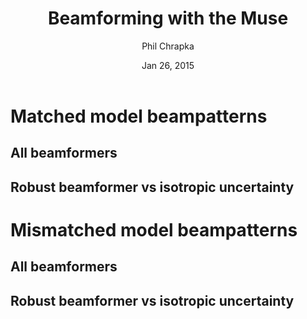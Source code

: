 #+TITLE:     Beamforming with the Muse
#+AUTHOR:    Phil Chrapka
#+EMAIL:     chrapkpk@mcmaster.ca
#+DATE:      Jan 26, 2015

#+DESCRIPTION:
#+KEYWORDS:
#+LANGUAGE:  en
#+OPTIONS:   H:3 num:t toc:nil \n:nil @:t ::t |:t ^:t -:t f:t *:t <:t
#+OPTIONS:   TeX:t LaTeX:t skip:nil d:nil todo:t pri:nil tags:not-in-toc
#+INFOJS_OPT: view:nil toc:nil ltoc:t mouse:underline buttons:0 path:http://orgmode.org/org-info.js
#+EXPORT_SELECT_TAGS: export
#+EXPORT_EXCLUDE_TAGS: noexport
#+LINK_UP:   
#+LINK_HOME: 
#+XSLT:

#+latex_header: \usepackage[left=1in,top=1in,right=1in,bottom=1in]{geometry}
#+latex_header: \usepackage{graphicx}
#+latex_header: \graphicspath{{../output/sim_data_bemhd_1_100t/}}
#+latex_header: \usepackage{caption}
#+latex_header: \usepackage{subcaption}
#+latex_header: %\usepackage[backend=biber,sorting=none,url=false,doi=false]{biblatex}
#+latex_header: %\addbibresource{2015_ix_report.bib}  %% point at your bib file

#+latex: \clearpage

* Matched model beampatterns
** All beamformers
#+begin_latex
\begin{figure*}[h]
\centering

\begin{tabular}{ccccc}

% header
& 1d globalabsolute
& 3d relative
& 3d globalrelative?
& 3d globalabsolute

\\

% row 1
\rotatebox[origin=c]{90}{MVB}
&
\begin{subfigure}[h]{0.2\textwidth}
     \includegraphics[width=\textwidth]{mult_cort_src_17hd/img/0_1_lcmv_beampattern}
     %\caption{}
     %\label{fig:}
\end{subfigure}% 
&
\begin{subfigure}[h]{0.2\textwidth}
     \includegraphics[width=\textwidth]{mult_cort_src_17hd/img/0_1_lcmv_beampattern3d_relative}
     %\caption{}
     %\label{fig:}
\end{subfigure}% 
&
&
\begin{subfigure}[h]{0.2\textwidth}
     \includegraphics[width=\textwidth]{mult_cort_src_17hd/img/0_1_lcmv_beampattern3d_globalabsolute}
     %\caption{}
     %\label{fig:}
\end{subfigure}% 
\\

% row 2
\rotatebox[origin=c]{90}{Regularized MVB}
&
\begin{subfigure}[h]{0.2\textwidth}
     \includegraphics[width=\textwidth]{mult_cort_src_17hd/img/0_1_lcmv_reg_eig_beampattern}
     %\caption{}
     %\label{fig:}
\end{subfigure}% 
&
\begin{subfigure}[h]{0.2\textwidth}
     \includegraphics[width=\textwidth]{mult_cort_src_17hd/img/0_1_lcmv_reg_eig_beampattern3d_relative}
     %\caption{}
     %\label{fig:}
\end{subfigure}% 
&
&
\begin{subfigure}[h]{0.2\textwidth}
     \includegraphics[width=\textwidth]{mult_cort_src_17hd/img/0_1_lcmv_reg_eig_beampattern3d_globalabsolute}
     %\caption{}
     %\label{fig:}
\end{subfigure}% 
\\

% row 3
\rotatebox[origin=c]{90}{\shortstack[1]{Eigenspace-\\based MVB}}
&
\begin{subfigure}[h]{0.2\textwidth}
     \includegraphics[width=\textwidth]{mult_cort_src_17hd/img/0_1_lcmv_eig_1_beampattern}
     %\caption{}
     %\label{fig:}
\end{subfigure}% 
&
\begin{subfigure}[h]{0.2\textwidth}
     \includegraphics[width=\textwidth]{mult_cort_src_17hd/img/0_1_lcmv_eig_1_beampattern3d_relative}
     %\caption{}
     %\label{fig:}
\end{subfigure}% 
&
&
\begin{subfigure}[h]{0.2\textwidth}
     \includegraphics[width=\textwidth]{mult_cort_src_17hd/img/0_1_lcmv_eig_1_beampattern3d_globalabsolute}
     %\caption{}
     %\label{fig:}
\end{subfigure}% 
\\

% row 4
\rotatebox[origin=c]{90}{\shortstack[1]{RMVB\\isotropic\\uncertainty}}
&
\begin{subfigure}[h]{0.2\textwidth}
     \includegraphics[width=\textwidth]{mult_cort_src_17hd/img/0_1_rmv_epsilon_20_beampattern}
     %\caption{}
     %\label{fig:}
\end{subfigure}% 
&
\begin{subfigure}[h]{0.2\textwidth}
     \includegraphics[width=\textwidth]{mult_cort_src_17hd/img/0_1_rmv_epsilon_20_beampattern3d_relative}
     %\caption{}
     %\label{fig:}
\end{subfigure}% 
&
&
\begin{subfigure}[h]{0.2\textwidth}
     \includegraphics[width=\textwidth]{mult_cort_src_17hd/img/0_1_rmv_epsilon_20_beampattern3d_globalabsolute}
     %\caption{}
     %\label{fig:}
\end{subfigure}% 
\\

\end{tabular}

\caption{Beampatterns for matched model}
\label{fig:beampattern-matched}
\end{figure*}
\clearpage
#+end_latex
** Robust beamformer vs isotropic uncertainty 
#+begin_latex
\begin{figure*}[h]
\centering

\begin{tabular}{ccccc}

% header
& 1d globalabsolute
& 3d relative
& 3d globalrelative?
& 3d globalabsolute

\\

% row 1
\rotatebox[origin=c]{90}{MVB}
&
\begin{subfigure}[h]{0.2\textwidth}
     \includegraphics[width=\textwidth]{mult_cort_src_17hd/img/0_1_lcmv_beampattern}
     %\caption{}
     %\label{fig:}
\end{subfigure}% 
&
\begin{subfigure}[h]{0.2\textwidth}
     \includegraphics[width=\textwidth]{mult_cort_src_17hd/img/0_1_lcmv_beampattern3d_relative}
     %\caption{}
     %\label{fig:}
\end{subfigure}% 
&
&
\begin{subfigure}[h]{0.2\textwidth}
     \includegraphics[width=\textwidth]{mult_cort_src_17hd/img/0_1_lcmv_beampattern3d_globalabsolute}
     %\caption{}
     %\label{fig:}
\end{subfigure}% 
\\

% row 2
% Not showing because the figure becomes too big and skips a page
% \rotatebox[origin=c]{90}{\shortstack[1]{RMVB\\isotropic\\uncertainty\\$\epsilon = 10$}}
% &
% \begin{subfigure}[h]{0.2\textwidth}
%      \includegraphics[width=\textwidth]{mult_cort_src_17hd/img/0_1_rmv_epsilon_10_beampattern}
%      %\caption{}
%      %\label{fig:}
% \end{subfigure}% 
% &
% \begin{subfigure}[h]{0.2\textwidth}
%      \includegraphics[width=\textwidth]{mult_cort_src_17hd/img/0_1_rmv_epsilon_10_beampattern3d_relative}
%      %\caption{}
%      %\label{fig:}
% \end{subfigure}% 
% &
% &
% \begin{subfigure}[h]{0.2\textwidth}
%      \includegraphics[width=\textwidth]{mult_cort_src_17hd/img/0_1_rmv_epsilon_10_beampattern3d_globalabsolute}
%      %\caption{}
%      %\label{fig:}
% \end{subfigure}% 
% \\

% row 3
\rotatebox[origin=c]{90}{\shortstack[1]{RMVB\\isotropic\\uncertainty\\$\epsilon = 20$}}
&
\begin{subfigure}[h]{0.2\textwidth}
     \includegraphics[width=\textwidth]{mult_cort_src_17hd/img/0_1_rmv_epsilon_20_beampattern}
     %\caption{}
     %\label{fig:}
\end{subfigure}% 
&
\begin{subfigure}[h]{0.2\textwidth}
     \includegraphics[width=\textwidth]{mult_cort_src_17hd/img/0_1_rmv_epsilon_20_beampattern3d_relative}
     %\caption{}
     %\label{fig:}
\end{subfigure}% 
&
&
\begin{subfigure}[h]{0.2\textwidth}
     \includegraphics[width=\textwidth]{mult_cort_src_17hd/img/0_1_rmv_epsilon_20_beampattern3d_globalabsolute}
     %\caption{}
     %\label{fig:}
\end{subfigure}% 
\\

% row 3
\rotatebox[origin=c]{90}{\shortstack[1]{RMVB\\isotropic\\uncertainty\\$\epsilon = 30$}}
&
\begin{subfigure}[h]{0.2\textwidth}
     \includegraphics[width=\textwidth]{mult_cort_src_17hd/img/0_1_rmv_epsilon_30_beampattern}
     %\caption{}
     %\label{fig:}
\end{subfigure}% 
&
\begin{subfigure}[h]{0.2\textwidth}
     \includegraphics[width=\textwidth]{mult_cort_src_17hd/img/0_1_rmv_epsilon_30_beampattern3d_relative}
     %\caption{}
     %\label{fig:}
\end{subfigure}% 
&
&
\begin{subfigure}[h]{0.2\textwidth}
     \includegraphics[width=\textwidth]{mult_cort_src_17hd/img/0_1_rmv_epsilon_30_beampattern3d_globalabsolute}
     %\caption{}
     %\label{fig:}
\end{subfigure}% 
\\

% row 4
\rotatebox[origin=c]{90}{\shortstack[1]{RMVB\\isotropic\\uncertainty\\$\epsilon = 40$}}
&
\begin{subfigure}[h]{0.2\textwidth}
     \includegraphics[width=\textwidth]{mult_cort_src_17hd/img/0_1_rmv_epsilon_40_beampattern}
     %\caption{}
     %\label{fig:}
\end{subfigure}% 
&
\begin{subfigure}[h]{0.2\textwidth}
     \includegraphics[width=\textwidth]{mult_cort_src_17hd/img/0_1_rmv_epsilon_40_beampattern3d_relative}
     %\caption{}
     %\label{fig:}
\end{subfigure}% 
&
&
\begin{subfigure}[h]{0.2\textwidth}
     \includegraphics[width=\textwidth]{mult_cort_src_17hd/img/0_1_rmv_epsilon_40_beampattern3d_globalabsolute}
     %\caption{}
     %\label{fig:}
\end{subfigure}% 
\\

% row 5
\rotatebox[origin=c]{90}{\shortstack[1]{RMVB\\isotropic\\uncertainty\\$\epsilon = 50$}}
&
\begin{subfigure}[h]{0.2\textwidth}
     \includegraphics[width=\textwidth]{mult_cort_src_17hd/img/0_1_rmv_epsilon_50_beampattern}
     %\caption{}
     %\label{fig:}
\end{subfigure}% 
&
\begin{subfigure}[h]{0.2\textwidth}
     \includegraphics[width=\textwidth]{mult_cort_src_17hd/img/0_1_rmv_epsilon_50_beampattern3d_relative}
     %\caption{}
     %\label{fig:}
\end{subfigure}% 
&
&
\begin{subfigure}[h]{0.2\textwidth}
     \includegraphics[width=\textwidth]{mult_cort_src_17hd/img/0_1_rmv_epsilon_50_beampattern3d_globalabsolute}
     %\caption{}
     %\label{fig:}
\end{subfigure}% 
\\

\end{tabular}

\caption{Beampatterns for the robust beamformer with varying degrees of isotropic uncertainty}
\label{fig:beampattern-matched-vs-epsilon}
\end{figure*}
\clearpage
#+end_latex

* Mismatched model beampatterns

** All beamformers
#+begin_latex
\begin{figure*}[h]
\centering

\begin{tabular}{ccccc}

% header
& 1d globalabsolute
& 3d relative
& 3d globalrelative?
& 3d globalabsolute

\\

% row 1
\rotatebox[origin=c]{90}{MVB}
&
\begin{subfigure}[h]{0.2\textwidth}
     \includegraphics[width=\textwidth]{mult_cort_src_17hd/img/0_1_lcmv_3sphere_beampattern}
     %\caption{}
     %\label{fig:}
\end{subfigure}% 
&
\begin{subfigure}[h]{0.2\textwidth}
     \includegraphics[width=\textwidth]{mult_cort_src_17hd/img/0_1_lcmv_3sphere_beampattern3d_relative}
     %\caption{}
     %\label{fig:}
\end{subfigure}% 
&
&
\begin{subfigure}[h]{0.2\textwidth}
     \includegraphics[width=\textwidth]{mult_cort_src_17hd/img/0_1_lcmv_3sphere_beampattern3d_globalabsolute}
     %\caption{}
     %\label{fig:}
\end{subfigure}% 
\\

% row 2
\rotatebox[origin=c]{90}{Regularized MVB}
&
\begin{subfigure}[h]{0.2\textwidth}
     \includegraphics[width=\textwidth]{mult_cort_src_17hd/img/0_1_lcmv_reg_eig_3sphere_beampattern}
     %\caption{}
     %\label{fig:}
\end{subfigure}% 
&
\begin{subfigure}[h]{0.2\textwidth}
     \includegraphics[width=\textwidth]{mult_cort_src_17hd/img/0_1_lcmv_reg_eig_3sphere_beampattern3d_relative}
     %\caption{}
     %\label{fig:}
\end{subfigure}% 
&
&
\begin{subfigure}[h]{0.2\textwidth}
     \includegraphics[width=\textwidth]{mult_cort_src_17hd/img/0_1_lcmv_reg_eig_3sphere_beampattern3d_globalabsolute}
     %\caption{}
     %\label{fig:}
\end{subfigure}% 
\\

% row 3
\rotatebox[origin=c]{90}{\shortstack[1]{Eigenspace-\\based MVB}}
&
\begin{subfigure}[h]{0.2\textwidth}
     \includegraphics[width=\textwidth]{mult_cort_src_17hd/img/0_1_lcmv_eig_1_3sphere_beampattern}
     %\caption{}
     %\label{fig:}
\end{subfigure}% 
&
\begin{subfigure}[h]{0.2\textwidth}
     \includegraphics[width=\textwidth]{mult_cort_src_17hd/img/0_1_lcmv_eig_1_3sphere_beampattern3d_relative}
     %\caption{}
     %\label{fig:}
\end{subfigure}% 
&
&
\begin{subfigure}[h]{0.2\textwidth}
     \includegraphics[width=\textwidth]{mult_cort_src_17hd/img/0_1_lcmv_eig_1_3sphere_beampattern3d_globalabsolute}
     %\caption{}
     %\label{fig:}
\end{subfigure}% 
\\

% row 4
\rotatebox[origin=c]{90}{\shortstack[1]{RMVB\\isotropic\\uncertainty\\$\epsilon = 150$}}
&
\begin{subfigure}[h]{0.2\textwidth}
     \includegraphics[width=\textwidth]{mult_cort_src_17hd/img/0_1_rmv_epsilon_150_3sphere_beampattern}
     %\caption{}
     %\label{fig:}
\end{subfigure}% 
&
\begin{subfigure}[h]{0.2\textwidth}
     \includegraphics[width=\textwidth]{mult_cort_src_17hd/img/0_1_rmv_epsilon_150_3sphere_beampattern3d_relative}
     %\caption{}
     %\label{fig:}
\end{subfigure}% 
&
&
\begin{subfigure}[h]{0.2\textwidth}
     \includegraphics[width=\textwidth]{mult_cort_src_17hd/img/0_1_rmv_epsilon_150_3sphere_beampattern3d_globalabsolute}
     %\caption{}
     %\label{fig:}
\end{subfigure}% 
\\

% row 5
\rotatebox[origin=c]{90}{\shortstack[1]{RMVB\\anisotropic\\uncertainty}}
&
\begin{subfigure}[h]{0.2\textwidth}
     \includegraphics[width=\textwidth]{mult_cort_src_17hd/img/0_1_rmv_aniso_3sphere_beampattern}
     %\caption{}
     %\label{fig:}
\end{subfigure}% 
&
\begin{subfigure}[h]{0.2\textwidth}
     \includegraphics[width=\textwidth]{mult_cort_src_17hd/img/0_1_rmv_aniso_3sphere_beampattern3d_relative}
     %\caption{}
     %\label{fig:}
\end{subfigure}% 
&
&
\begin{subfigure}[h]{0.2\textwidth}
     \includegraphics[width=\textwidth]{mult_cort_src_17hd/img/0_1_rmv_aniso_3sphere_beampattern3d_globalabsolute}
     %\caption{}
     %\label{fig:}
\end{subfigure}% 
\\

\end{tabular}

\caption{Beampatterns for mismatched model}
\label{fig:beampattern-mismatched}
\end{figure*}
\clearpage
#+end_latex

** Robust beamformer vs isotropic uncertainty 

#+begin_latex
\begin{figure*}[h]
\centering

\begin{tabular}{ccccc}

% header
& 1d globalabsolute
& 3d relative
& 3d globalrelative?
& 3d globalabsolute

\\

% row 1
\rotatebox[origin=c]{90}{MVB}
&
\begin{subfigure}[h]{0.2\textwidth}
     \includegraphics[width=\textwidth]{mult_cort_src_17hd/img/0_1_lcmv_3sphere_beampattern}
     %\caption{}
     %\label{fig:}
\end{subfigure}% 
&
\begin{subfigure}[h]{0.2\textwidth}
     \includegraphics[width=\textwidth]{mult_cort_src_17hd/img/0_1_lcmv_3sphere_beampattern3d_relative}
     %\caption{}
     %\label{fig:}
\end{subfigure}% 
&
&
\begin{subfigure}[h]{0.2\textwidth}
     \includegraphics[width=\textwidth]{mult_cort_src_17hd/img/0_1_lcmv_3sphere_beampattern3d_globalabsolute}
     %\caption{}
     %\label{fig:}
\end{subfigure}% 
\\

% row 2
\rotatebox[origin=c]{90}{\shortstack[1]{RMVB\\isotropic\\uncertainty\\$\epsilon = 50$}}
&
\begin{subfigure}[h]{0.2\textwidth}
     \includegraphics[width=\textwidth]{mult_cort_src_17hd/img/0_1_rmv_epsilon_50_3sphere_beampattern}
     %\caption{}
     %\label{fig:}
\end{subfigure}% 
&
\begin{subfigure}[h]{0.2\textwidth}
     \includegraphics[width=\textwidth]{mult_cort_src_17hd/img/0_1_rmv_epsilon_50_3sphere_beampattern3d_relative}
     %\caption{}
     %\label{fig:}
\end{subfigure}% 
&
&
\begin{subfigure}[h]{0.2\textwidth}
     \includegraphics[width=\textwidth]{mult_cort_src_17hd/img/0_1_rmv_epsilon_50_3sphere_beampattern3d_globalabsolute}
     %\caption{}
     %\label{fig:}
\end{subfigure}% 
\\

% row 3
\rotatebox[origin=c]{90}{\shortstack[1]{RMVB\\isotropic\\uncertainty\\$\epsilon = 100$}}
&
\begin{subfigure}[h]{0.2\textwidth}
     \includegraphics[width=\textwidth]{mult_cort_src_17hd/img/0_1_rmv_epsilon_100_3sphere_beampattern}
     %\caption{}
     %\label{fig:}
\end{subfigure}% 
&
\begin{subfigure}[h]{0.2\textwidth}
     \includegraphics[width=\textwidth]{mult_cort_src_17hd/img/0_1_rmv_epsilon_100_3sphere_beampattern3d_relative}
     %\caption{}
     %\label{fig:}
\end{subfigure}% 
&
&
\begin{subfigure}[h]{0.2\textwidth}
     \includegraphics[width=\textwidth]{mult_cort_src_17hd/img/0_1_rmv_epsilon_100_3sphere_beampattern3d_globalabsolute}
     %\caption{}
     %\label{fig:}
\end{subfigure}% 
\\

% row 3
\rotatebox[origin=c]{90}{\shortstack[1]{RMVB\\isotropic\\uncertainty\\$\epsilon = 150$}}
&
\begin{subfigure}[h]{0.2\textwidth}
     \includegraphics[width=\textwidth]{mult_cort_src_17hd/img/0_1_rmv_epsilon_150_3sphere_beampattern}
     %\caption{}
     %\label{fig:}
\end{subfigure}% 
&
\begin{subfigure}[h]{0.2\textwidth}
     \includegraphics[width=\textwidth]{mult_cort_src_17hd/img/0_1_rmv_epsilon_150_3sphere_beampattern3d_relative}
     %\caption{}
     %\label{fig:}
\end{subfigure}% 
&
&
\begin{subfigure}[h]{0.2\textwidth}
     \includegraphics[width=\textwidth]{mult_cort_src_17hd/img/0_1_rmv_epsilon_150_3sphere_beampattern3d_globalabsolute}
     %\caption{}
     %\label{fig:}
\end{subfigure}% 
\\

% row 4
\rotatebox[origin=c]{90}{\shortstack[1]{RMVB\\isotropic\\uncertainty\\$\epsilon = 200$}}
&
\begin{subfigure}[h]{0.2\textwidth}
     \includegraphics[width=\textwidth]{mult_cort_src_17hd/img/0_1_rmv_epsilon_200_3sphere_beampattern}
     %\caption{}
     %\label{fig:}
\end{subfigure}% 
&
\begin{subfigure}[h]{0.2\textwidth}
     \includegraphics[width=\textwidth]{mult_cort_src_17hd/img/0_1_rmv_epsilon_200_3sphere_beampattern3d_relative}
     %\caption{}
     %\label{fig:}
\end{subfigure}% 
&
&
\begin{subfigure}[h]{0.2\textwidth}
     \includegraphics[width=\textwidth]{mult_cort_src_17hd/img/0_1_rmv_epsilon_200_3sphere_beampattern3d_globalabsolute}
     %\caption{}
     %\label{fig:}
\end{subfigure}% 
\\

\end{tabular}

\caption{Beampatterns for the robust beamformer with varying degrees of isotropic uncertainty}
\label{fig:beampattern-mismatched-vs-epsilon}
\end{figure*}
\clearpage
#+end_latex
